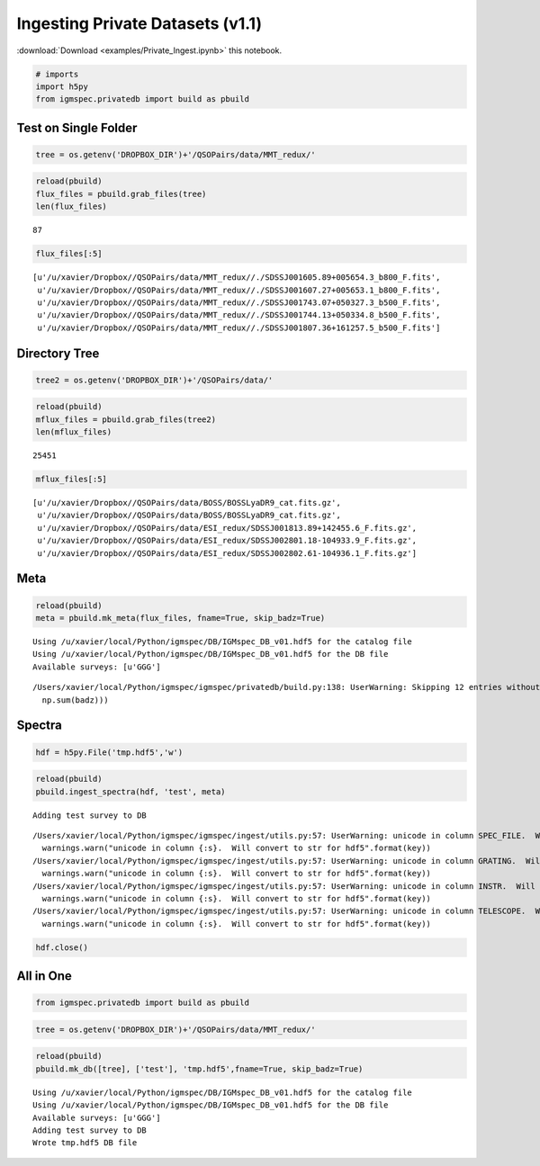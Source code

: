 
Ingesting Private Datasets (v1.1)
=================================

:download:`Download <examples/Private_Ingest.ipynb>` this notebook.

.. code:: python

    # imports
    import h5py
    from igmspec.privatedb import build as pbuild

Test on Single Folder
---------------------

.. code:: python

    tree = os.getenv('DROPBOX_DIR')+'/QSOPairs/data/MMT_redux/'

.. code:: python

    reload(pbuild)
    flux_files = pbuild.grab_files(tree)
    len(flux_files)




.. parsed-literal::

    87



.. code:: python

    flux_files[:5]




.. parsed-literal::

    [u'/u/xavier/Dropbox//QSOPairs/data/MMT_redux//./SDSSJ001605.89+005654.3_b800_F.fits',
     u'/u/xavier/Dropbox//QSOPairs/data/MMT_redux//./SDSSJ001607.27+005653.1_b800_F.fits',
     u'/u/xavier/Dropbox//QSOPairs/data/MMT_redux//./SDSSJ001743.07+050327.3_b500_F.fits',
     u'/u/xavier/Dropbox//QSOPairs/data/MMT_redux//./SDSSJ001744.13+050334.8_b500_F.fits',
     u'/u/xavier/Dropbox//QSOPairs/data/MMT_redux//./SDSSJ001807.36+161257.5_b500_F.fits']



Directory Tree
--------------

.. code:: python

    tree2 = os.getenv('DROPBOX_DIR')+'/QSOPairs/data/'

.. code:: python

    reload(pbuild)
    mflux_files = pbuild.grab_files(tree2)
    len(mflux_files)




.. parsed-literal::

    25451



.. code:: python

    mflux_files[:5]




.. parsed-literal::

    [u'/u/xavier/Dropbox//QSOPairs/data/BOSS/BOSSLyaDR9_cat.fits.gz',
     u'/u/xavier/Dropbox//QSOPairs/data/BOSS/BOSSLyaDR9_cat.fits.gz',
     u'/u/xavier/Dropbox//QSOPairs/data/ESI_redux/SDSSJ001813.89+142455.6_F.fits.gz',
     u'/u/xavier/Dropbox//QSOPairs/data/ESI_redux/SDSSJ002801.18-104933.9_F.fits.gz',
     u'/u/xavier/Dropbox//QSOPairs/data/ESI_redux/SDSSJ002802.61-104936.1_F.fits.gz']



Meta
----

.. code:: python

    reload(pbuild)
    meta = pbuild.mk_meta(flux_files, fname=True, skip_badz=True)


.. parsed-literal::

    Using /u/xavier/local/Python/igmspec/DB/IGMspec_DB_v01.hdf5 for the catalog file
    Using /u/xavier/local/Python/igmspec/DB/IGMspec_DB_v01.hdf5 for the DB file
    Available surveys: [u'GGG']


.. parsed-literal::

    /Users/xavier/local/Python/igmspec/igmspec/privatedb/build.py:138: UserWarning: Skipping 12 entries without a parseable redshift
      np.sum(badz)))


Spectra
-------

.. code:: python

    hdf = h5py.File('tmp.hdf5','w')

.. code:: python

    reload(pbuild)
    pbuild.ingest_spectra(hdf, 'test', meta)


.. parsed-literal::

    Adding test survey to DB


.. parsed-literal::

    /Users/xavier/local/Python/igmspec/igmspec/ingest/utils.py:57: UserWarning: unicode in column SPEC_FILE.  Will convert to str for hdf5
      warnings.warn("unicode in column {:s}.  Will convert to str for hdf5".format(key))
    /Users/xavier/local/Python/igmspec/igmspec/ingest/utils.py:57: UserWarning: unicode in column GRATING.  Will convert to str for hdf5
      warnings.warn("unicode in column {:s}.  Will convert to str for hdf5".format(key))
    /Users/xavier/local/Python/igmspec/igmspec/ingest/utils.py:57: UserWarning: unicode in column INSTR.  Will convert to str for hdf5
      warnings.warn("unicode in column {:s}.  Will convert to str for hdf5".format(key))
    /Users/xavier/local/Python/igmspec/igmspec/ingest/utils.py:57: UserWarning: unicode in column TELESCOPE.  Will convert to str for hdf5
      warnings.warn("unicode in column {:s}.  Will convert to str for hdf5".format(key))


.. code:: python

    hdf.close()

All in One
----------

.. code:: python

    from igmspec.privatedb import build as pbuild

.. code:: python

    tree = os.getenv('DROPBOX_DIR')+'/QSOPairs/data/MMT_redux/'

.. code:: python

    reload(pbuild)
    pbuild.mk_db([tree], ['test'], 'tmp.hdf5',fname=True, skip_badz=True)


.. parsed-literal::

    Using /u/xavier/local/Python/igmspec/DB/IGMspec_DB_v01.hdf5 for the catalog file
    Using /u/xavier/local/Python/igmspec/DB/IGMspec_DB_v01.hdf5 for the DB file
    Available surveys: [u'GGG']
    Adding test survey to DB
    Wrote tmp.hdf5 DB file


